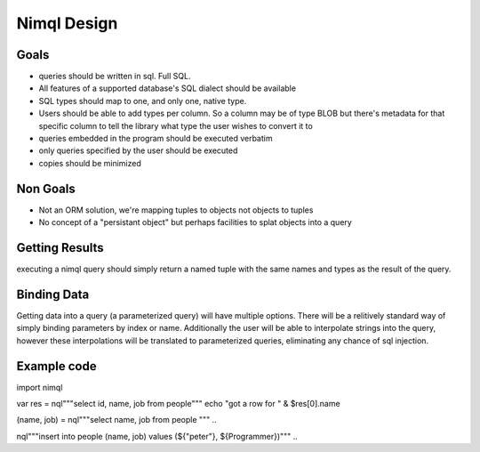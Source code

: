 =====
Nimql Design
=====

Goals
--------

- queries should be written in sql. Full SQL.
- All features of a supported database's SQL dialect should be available
- SQL types should map to one, and only one, native type.
- Users should be able to add types per column. So a column may be
  of type BLOB but there's metadata for that specific column to tell
  the library what type the user wishes to convert it to
- queries embedded in the program should be executed verbatim
- only queries specified by the user should be executed
- copies should be minimized

Non Goals
---------

- Not an ORM solution, we're mapping tuples to objects not objects to tuples
- No concept of a "persistant object" but perhaps facilities to splat objects
  into a query

Getting Results
---------------
executing a nimql query should simply return a named tuple with the same names and types
as the result of the query.

Binding Data
------------
Getting data into a query (a parameterized query) will have multiple options.
There will be a relitively standard way of simply binding parameters by index or name.
Additionally the user will be able to interpolate strings into the query, however
these interpolations will be translated to parameterized queries, eliminating any
chance of sql injection.


Example code
-----------
.. code-block:: nim
import nimql

var res = nql"""select id, name, job from people"""
echo "got a row for " & $res[0].name

..

.. code-block:: nim
(name, job) = nql"""select name, job from people """
..

.. code-block:: nim
nql"""insert into people (name, job) values (${"peter"}, ${Programmer})"""
..
